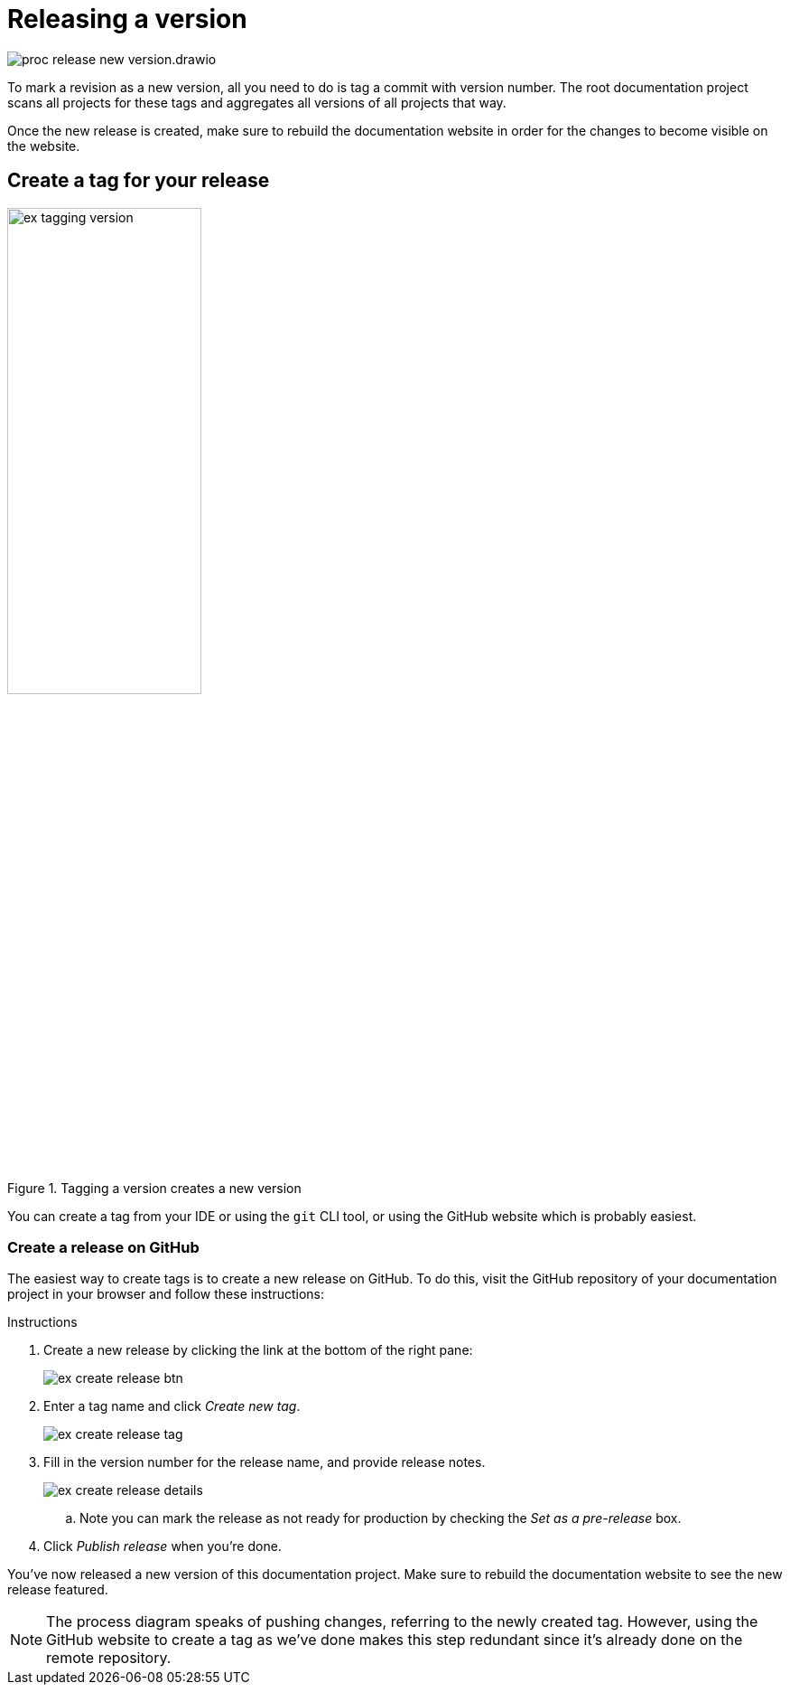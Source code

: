 = Releasing a version

****
image::proc_release_new_version.drawio.svg[]
****

To mark a revision as a new version, all you need to do is tag a commit with version number. The root documentation project scans all projects for these tags and aggregates all versions of all projects that way.

Once the new release is created, make sure to rebuild the documentation website in order for the changes to become visible on the website.

== Create a tag for your release

.Tagging a version creates a new version
// Mermaid Gitgraph
////
%%{init: { 'gitGraph': {'mainBranchName': 'v1'}} }%%
gitGraph
  commit
  commit tag: "v1.0"
  commit
  branch v1.new-logo
  commit
  commit
  checkout v1
  merge v1.new-logo tag: "v1.1"
////
image::ex_tagging_version.png[width=50%]

You can create a tag from your IDE or using the `git` CLI tool, or using the GitHub website which is probably easiest.

=== Create a release on GitHub

The easiest way to create tags is to create a new release on GitHub. To do this, visit the GitHub repository of your documentation project in your browser and follow these instructions:

.Instructions
. Create a new release by clicking the link at the bottom of the right pane:
+
image::ex_create_release_btn.png[]
+
. Enter a tag name and click _Create new tag_.
+
image::ex_create_release_tag.png[]
+
. Fill in the version number for the release name, and provide release notes.
+
image::ex_create_release_details.png[]
.. Note you can mark the release as not ready for production by checking the _Set as a pre-release_ box.
. Click _Publish release_ when you're done.

You've now released a new version of this documentation project. Make sure to rebuild the documentation website to see the new release featured.

[NOTE]
The process diagram speaks of pushing changes, referring to the newly created tag. However, using the GitHub website to create a tag as we've done makes this step redundant since it's already done on the remote repository.